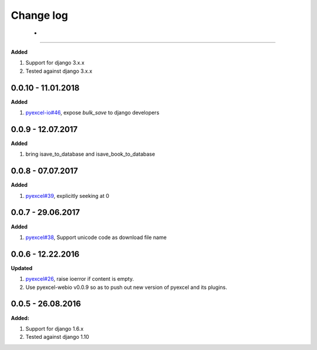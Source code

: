 Change log
================================================================================

 - 
--------------------------------------------------------------------------------

**Added**

#. Support for django 3.x.x
#. Tested against django 3.x.x

0.0.10 - 11.01.2018
--------------------------------------------------------------------------------

**Added**

#. `pyexcel-io#46 <https://github.com/pyexcel-webwares/pyexcel-io/issues/46>`_,
   expose `bulk_save` to django developers

0.0.9 - 12.07.2017
--------------------------------------------------------------------------------

**Added**

#. bring isave_to_database and isave_book_to_database

0.0.8 - 07.07.2017
--------------------------------------------------------------------------------

**Added**

#. `pyexcel#39 <https://github.com/pyexcel-webwares/pyexcel/issues/39>`_,
   explicitly seeking at 0

0.0.7 - 29.06.2017
--------------------------------------------------------------------------------

**Added**

#. `pyexcel#38 <https://github.com/pyexcel-webwares/pyexcel/issues/38>`_,
   Support unicode code as download file name

0.0.6 - 12.22.2016
--------------------------------------------------------------------------------

**Updated**

#. `pyexcel#26 <https://github.com/pyexcel-webwares/pyexcel/issues/26>`_, raise
   ioerror if content is empty.
#. Use pyexcel-webio v0.0.9 so as to push out new version of pyexcel and its
   plugins.

0.0.5 - 26.08.2016
--------------------------------------------------------------------------------

**Added:**

#. Support for django 1.6.x
#. Tested against django 1.10
